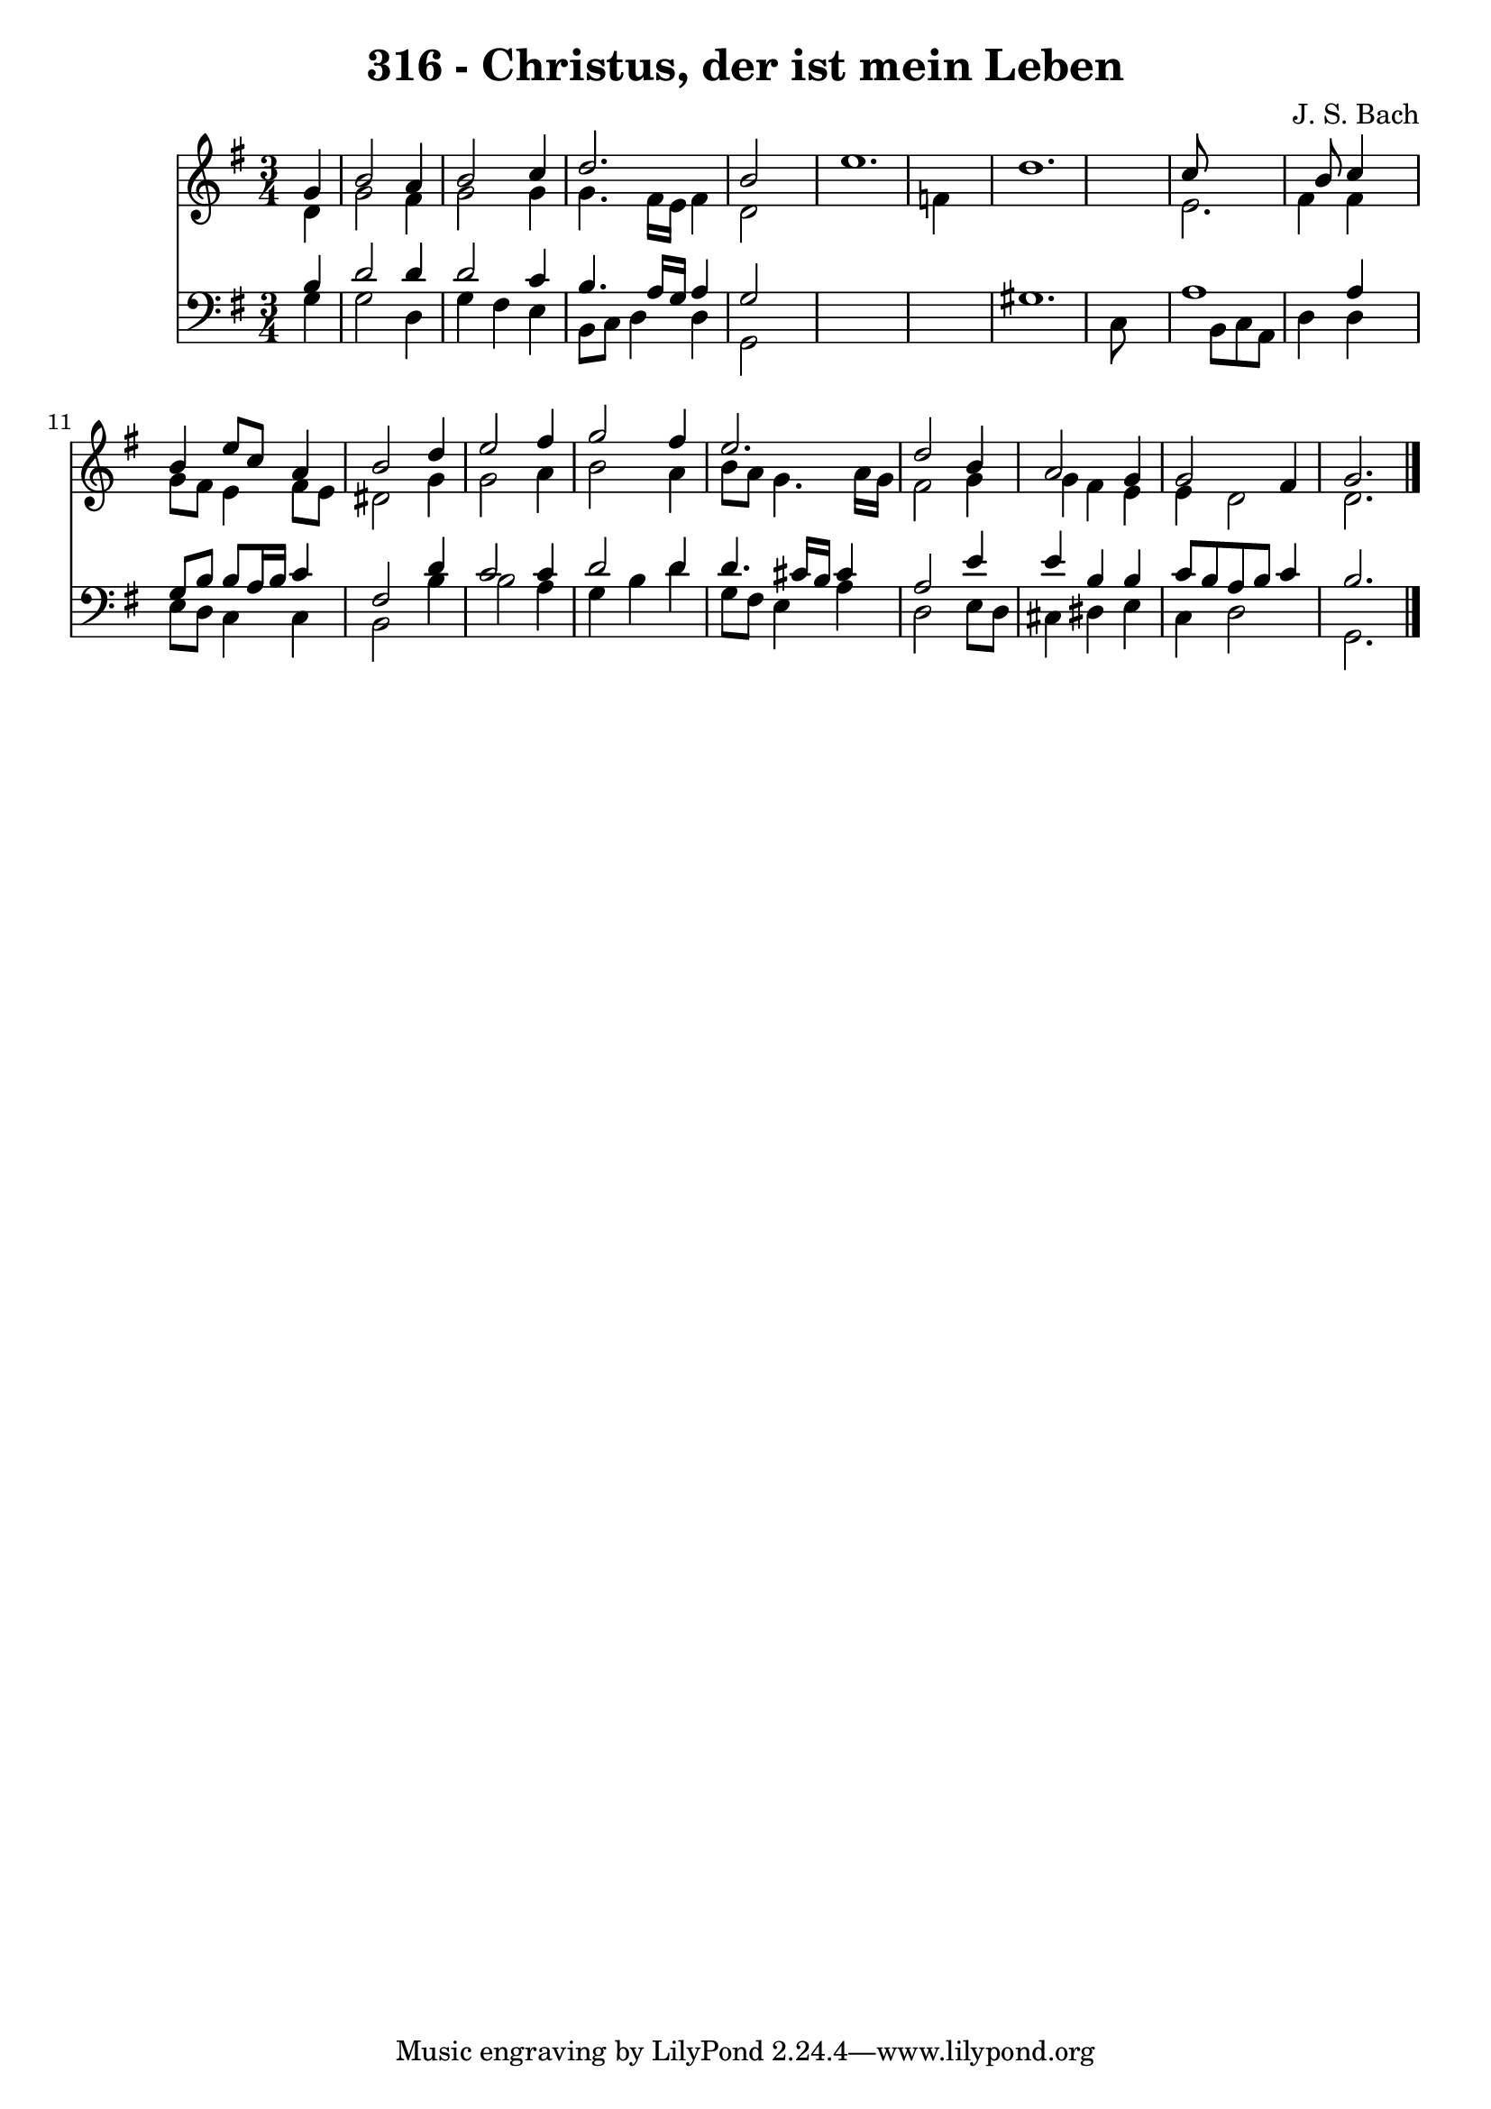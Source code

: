 
\version "2.10.33"

\header {
  title = "316 - Christus, der ist mein Leben"
  composer = "J. S. Bach"
}

global =  {
  \time 3/4 
  \key g \major
}

soprano = \relative c {
  \partial 4 g''4 b2 a4 b2 
  c4 d2. 
  b2 s4 e1. d c8*7 b8 c4 
  s4 b e8 c a4 
  b2 d4 e2 fis4 g2 
  fis4 e2. 
  d2 b4 a2 g4 g2 
  fis4 g2. 
}


alto = \relative c {
  \partial 4 d'4 g2 fis4 g2 
  g4 g4. fis16 e fis4 
  d2 s1 f4*9 e2. fis4 fis 
  s4 g8 fis e4 fis8 e 
  dis2 g4 g2 a4 b2 
  a4 b8 a g4. a16 g 
  fis2 g4 g 
  fis e e d2 d2. 
}


tenor = \relative c {
  \partial 4 b'4 d2 d4 d2 
  c4 b4. a16 g a4 
  g2 s4*7 gis1. a1 a4 
  s4 g8 b b a16 b c4 
  fis,2 d'4 c2 c4 d2 
  d4 d4. cis16 b cis4 
  a2 e'4 e 
  b b c8 b a b 
  c4 b2. 
}


baixo = \relative c {
  \partial 4 g'4 g2 d4 g fis 
  e b8 c d4 d 
  g,2 s2*5 c8*9 b8 c a d4 d 
  s4 e8 d c4 c 
  b2 b'4 b2 a4 g b 
  d g,8 fis e4 a 
  d,2 e8 d cis4 
  dis e c d2 g,2. 
}


\score {
  <<
    \new Staff {
      <<
        \global
        \new Voice = "1" { \voiceOne \soprano }
        \new Voice = "2" { \voiceTwo \alto }
      >>
    }
    \new Staff {
      <<
        \global
        \clef "bass"
        \new Voice = "1" {\voiceOne \tenor }
        \new Voice = "2" { \voiceTwo \baixo \bar "|."}
      >>
    }
  >>
}